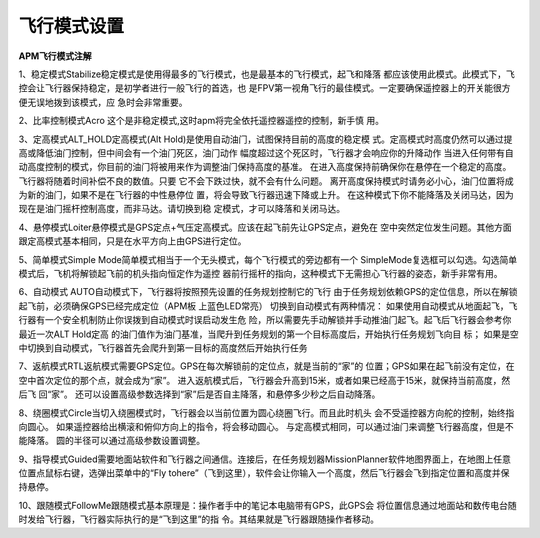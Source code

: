 飞行模式设置
==============

**APM⻜⾏模式注解**

1、稳定模式Stabilize稳定模式是使⽤得最多的⻜⾏模式，也是最基本的⻜⾏模式，起⻜和降落 都应该使⽤此模式。此模式下，⻜控会让⻜⾏器保持稳定，是初学者进⾏⼀般⻜⾏的⾸选，也 是FPV第⼀视⻆⻜⾏的最佳模式。⼀定要确保遥控器上的开关能很⽅便⽆误地拨到该模式，应 急时会⾮常重要。

2、⽐率控制模式Acro 这个是⾮稳定模式,这时apm将完全依托遥控器遥控的控制，新⼿慎 ⽤。 

3、定⾼模式ALT_HOLD定⾼模式(Alt Hold)是使⽤⾃动油⻔，试图保持⽬前的⾼度的稳定模 式。定⾼模式时⾼度仍然可以通过提⾼或降低油⻔控制，但中间会有⼀个油⻔死区，油⻔动作 幅度超过这个死区时，⻜⾏器才会响应你的升降动作 当进⼊任何带有⾃动⾼度控制的模式，你⽬前的油⻔将被⽤来作为调整油⻔保持⾼度的基准。 在进⼊⾼度保持前确保你在悬停在⼀个稳定的⾼度。⻜⾏器将随着时间补偿不良的数值。只要 它不会下跌过快，就不会有什么问题。 离开⾼度保持模式时请务必⼩⼼，油⻔位置将成为新的油⻔，如果不是在⻜⾏器的中性悬停位 置，将会导致⻜⾏器迅速下降或上升。 在这种模式下你不能降落及关闭⻢达，因为现在是油⻔摇杆控制⾼度，⽽⾮⻢达。请切换到稳 定模式，才可以降落和关闭⻢达。

4、悬停模式Loiter悬停模式是GPS定点+⽓压定⾼模式。应该在起⻜前先让GPS定点，避免在 空中突然定位发⽣问题。其他⽅⾯跟定⾼模式基本相同，只是在⽔平⽅向上由GPS进⾏定位。 

5、简单模式Simple Mode简单模式相当于⼀个⽆头模式，每个⻜⾏模式的旁边都有⼀个 SimpleMode复选框可以勾选。勾选简单模式后，⻜机将解锁起⻜前的机头指向恒定作为遥控 器前⾏摇杆的指向，这种模式下⽆需担⼼⻜⾏器的姿态，新⼿⾮常有⽤。 

6、⾃动模式 AUTO⾃动模式下，⻜⾏器将按照预先设置的任务规划控制它的⻜⾏ 由于任务规划依赖GPS的定位信息，所以在解锁起⻜前，必须确保GPS已经完成定位（APM板 上蓝⾊LED常亮） 切换到⾃动模式有两种情况： 如果使⽤⾃动模式从地⾯起⻜，⻜⾏器有⼀个安全机制防⽌你误拨到⾃动模式时误启动发⽣危 险，所以需要先⼿动解锁并⼿动推油⻔起⻜。起⻜后⻜⾏器会参考你最近⼀次ALT Hold定⾼ 的油⻔值作为油⻔基准，当爬升到任务规划的第⼀个⽬标⾼度后，开始执⾏任务规划⻜向⽬ 标； 如果是空中切换到⾃动模式，⻜⾏器⾸先会爬升到第⼀⽬标的⾼度然后开始执⾏任务 

7、返航模式RTL返航模式需要GPS定位。GPS在每次解锁前的定位点，就是当前的“家”的 位置；GPS如果在起⻜前没有定位，在空中⾸次定位的那个点，就会成为“家”。 进⼊返航模式后，⻜⾏器会升⾼到15⽶，或者如果已经⾼于15⽶，就保持当前⾼度，然后⻜ 回“家”。 还可以设置⾼级参数选择到“家”后是否⾃主降落，和悬停多少秒之后⾃动降落。 

8、绕圈模式Circle当切⼊绕圈模式时，⻜⾏器会以当前位置为圆⼼绕圈⻜⾏。⽽且此时机头 会不受遥控器⽅向舵的控制，始终指向圆⼼。 如果遥控器给出横滚和俯仰⽅向上的指令，将会移动圆⼼。 与定⾼模式相同，可以通过油⻔来调整⻜⾏器⾼度，但是不能降落。 圆的半径可以通过⾼级参数设置调整。 

9、指导模式Guided需要地⾯站软件和⻜⾏器之间通信。连接后，在任务规划器MissionPlanner软件地图界⾯上，在地图上任意位置点⿏标右键，选弹出菜单中的“Fly tohere”（⻜到这⾥），软件会让你输⼊⼀个⾼度，然后⻜⾏器会⻜到指定位置和⾼度并保 持悬停。 

10、跟随模式FollowMe跟随模式基本原理是：操作者⼿中的笔记本电脑带有GPS，此GPS会 将位置信息通过地⾯站和数传电台随时发给⻜⾏器，⻜⾏器实际执⾏的是“⻜到这⾥”的指 令。其结果就是⻜⾏器跟随操作者移动。